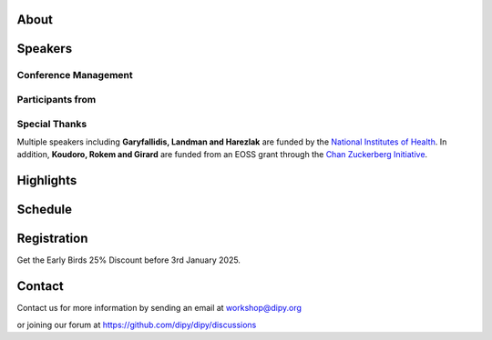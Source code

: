 .. meta::
   :description: The 2025 Dipy Workshop is a 5-day event focused on diffusion MRI, featuring expert speakers and hands-on sessions.
   :keywords: Dipy, Workshop, Diffusion MRI, Neuroimaging, Tractography

.. title:: Dipy Workshop 2025

.. workshop-home::
   :year: 2025
   :codename: Online Edition
   :reg_start_date: 2024-08-01 00:00
   :start_date: 2025-03-17 09:00
   :end_date: 2025-03-21 17:00
   :location: Online
   :team_location: Bloomington, IN

   .. workshop-home-slide:: _static/images/dipy_odf_vs_2018-10-03.png
      :alt: Dipy ODF vs 2018-10-03

   .. workshop-home-slide:: _static/images/CST.png
      :alt: CST

   .. workshop-home-slide:: _static/images/msd_odfs.png
      :alt: MCSd

#####
About
#####

.. workshop-about::


########
Speakers
########

.. workshop-speakers::
   :template: _templates/speaker_template.html

   .. workshop-speaker::
      :name: Eleftherios Garyfallidis
      :image: garyfallidis.jpg
      :title: Chair, DIPY Founder & Lead Developer
      :affiliation: Associate Professor, Indiana University

   .. workshop-speaker::
      :name: Simon Warfield
      :image: Simon.jpeg
      :title: Director of Radiology Research, Thorne Griscom Professor of Radiology
      :affiliation: Harvard Medical School

   .. workshop-speaker::
      :name: Franco Pestilli
      :image: Franco.webp
      :title: Associate Professor, Department of Psychology and Neuroscience
      :affiliation: The University of Texas at Austin

   .. workshop-speaker::
      :name: Ariel Rokem
      :image: rokem.jpg
      :title: Associate DIPY Lead, eScience Institute
      :affiliation: Research Associate Professor, University of Washington, Seattle

   .. workshop-speaker::
      :name: Maxime Descoteaux
      :image: Maxime.jpeg
      :title: DIPY Scientific Advisor
      :affiliation: Professor in Computer Science, University of Sherbrooke, CA

   .. workshop-speaker::
      :name: Marco Palombo
      :image: Marco.avif
      :title: Associate Professor (Senior Lecturer)
      :affiliation: Cardiff University

   .. workshop-speaker::
      :name: Alexandra Badea
      :image: Alexandra.jpeg
      :title: Associate Professor Radiology & Neurology
      :affiliation: Duke University

   .. workshop-speaker::
      :name: Julien Cohen-Adad
      :image: Julien.jpeg
      :title: Associate Professor of Biomedical Engineering
      :affiliation: Polytechnique Montreal

   .. workshop-speaker::
      :name: Aris Sotiras
      :image: Aris.webp
      :title: Assistant Professor of Radiology
      :affiliation: Washington University

   .. workshop-speaker::
      :name: Kelly Chang
      :image: Kelly.jpeg
      :title: Postdoctoral Research Scientist
      :affiliation: University of Washington

   .. workshop-speaker::
      :name: Gabriel Girard
      :image: girard.png
      :title: Research Scientist
      :affiliation: University of Sherbrooke

   .. workshop-speaker::
      :name: Rafael Neto Henriques
      :image: henriques.jpeg
      :title: Postdoctoral Researcher
      :affiliation: Champalimaud Centre for the Unknown, PT

   .. workshop-speaker::
      :name: Wei Tang
      :image: wei.jpeg
      :title: Research Scientist
      :affiliation: Indiana University

   .. workshop-speaker::
      :name: Jon Haitz Legarreta Gorroño
      :image: JHLegarreta.jpg
      :title: Postdoctoral Research Fellow
      :affiliation: Harvard University

   .. workshop-speaker::
      :name: Serge Koudoro
      :image: serge.png
      :title: DIPY Release Manager
      :affiliation: Indiana University

   .. workshop-speaker::
      :name: Shreyas Fadnavis
      :image: Fadnavis.jpeg
      :title: Principal AI Engineer
      :affiliation: Hologic, Inc.

   .. workshop-speaker::
      :name: Bramsh Qamar Chandio
      :image: Chandio.jpeg
      :title: Postdoctoral Scholar
      :affiliation: University of Southern California

   .. workshop-speaker::
      :name: Maeliss Jallais
      :image: Maeliss.jpeg
      :title: Research Associate
      :affiliation: Cardiff University

   .. workshop-speaker::
      :name: Maharshi Gor
      :image: maharshi.jpeg
      :title: Research Associate
      :affiliation: Indiana University

   .. workshop-speaker::
      :name: Sreekar Chigurupati
      :image: sreekar.jpeg
      :title: PhD Student
      :affiliation: Indiana University

   .. workshop-speaker::
      :name: Jong Sung Park
      :image: jspark.jpeg
      :title: PhD Student
      :affiliation: Indiana University

   .. workshop-speaker::
      :name: John Kruper
      :image: John.jpeg
      :title: Graduate Student
      :affiliation: University of Washington

   .. workshop-speaker::
      :name: Adam Saunders
      :image: Adam.jpeg
      :title: PhD student
      :affiliation: Vanderbilt University

   .. workshop-speaker::
      :name: Aziza Saber Jabdaragh
      :image: Aziza.jpeg
      :title: PhD Student
      :affiliation: Indiana University

   .. workshop-speaker::
      :name: Mohamed Abouagour
      :image: Mohamed.jpg
      :title: PhD Student
      :affiliation: Indiana University

   .. workshop-speaker::
      :name: Atharva Shah
      :image: atharva.png
      :title: PhD Student
      :affiliation: Indiana University


---------------------
Conference Management
---------------------
.. workshop-speakers::
   :template: _templates/speaker_template.html

   .. workshop-speaker::
      :name: Sai Prajwal Reddy
      :image: Prajwal.jpeg
      :title: PhD Student
      :affiliation: Indiana University

   .. workshop-speaker::
      :name: Kaustav Deka
      :image: Kaustav.png
      :title: Graduate Student
      :affiliation: University of Washington

-----------------
Participants from
-----------------

.. participants::
   :template: _templates/participants_template.html

   .. participant-item::
      :name: École Polytechnique Fédérale de Lausanne
      :image: EPFL.png
      :url: https://www.epfl.ch/en/

   .. participant-item::
      :name: University of Pennsylvania
      :image: UPENN.png
      :url: https://www.upenn.edu/

   .. participant-item::
      :name: University of Utah
      :image: UTHA.png
      :url: https://www.utah.edu/

   .. participant-item::
      :name: Boston University School of Medicine
      :image: BUSM.jpeg
      :url: https://www.bumc.bu.edu/busm/

   .. participant-item::
      :name: Emory University
      :image: EMORY.png
      :url: https://www.emory.edu/

   .. participant-item::
      :name: Indiana University School of Medicine
      :image: IUSM.png
      :url: https://medicine.iu.edu/

   .. participant-item::
      :name: Ludwig-Maximilians-Universität München
      :image: LU.png
      :url: https://www.uni-muenchen.de/

   .. participant-item::
      :name: Centre for Addiction and Mental Health
      :image: CAMH.jpg
      :url: https://www.camh.ca/

   .. participant-item::
      :name: University of Sherbrooke
      :image: USHER.png
      :url: https://www.usherbrooke.ca/

   .. participant-item::
      :name: Harvard University
      :image: HARVARD.png
      :url: https://www.harvard.edu/

   .. participant-item::
      :name: Massachusetts Institute of Technology
      :image: MIT.png
      :url: https://www.mit.edu/

   .. participant-item::
      :name: Icahn School of Medicine at Mount Sinai
      :image: MSINAI.png
      :url: https://icahn.mssm.edu/

   .. participant-item::
      :name: University of Wisconsin–Madison
      :image: MWISCONSIN.png
      :url: https://www.wisc.edu/

   .. participant-item::
      :name: Johns Hopkins University
      :image: JHOPKINS.png
      :url: https://www.jhu.edu/

   .. participant-item::
      :name: University of Chicago
      :image: UCHICAGO.png
      :url: https://www.uchicago.edu/

   .. participant-item::
      :name: Duke University
      :image: DUKE.jpeg
      :url: https://www.duke.edu/

   .. participant-item::
      :name: Mind Research Network
      :image: THEMINDRESNET.jpeg
      :url: https://mindresearchnetwork.org/

   .. participant-item::
      :name: Houston Methodist Research Institute
      :image: HMRI.jpeg
      :url: https://www.houstonmethodist.org/research/

   .. participant-item::
      :name: University of Washington
      :image: UW.jpeg
      :url: https://www.washington.edu/

   .. participant-item::
      :name: University of California, Berkeley
      :image: UCB.png
      :url: https://www.berkeley.edu/

   .. participant-item::
      :name: University of California, San Diego
      :image: UCSD.png
      :url: https://www.ucsd.edu/

   .. participant-item::
      :name: Penn Medicine (University of Pennsylvania Health System)
      :image: PENNMED.png
      :url: https://www.pennmedicine.org/

   .. participant-item::
      :name: University of Arizona
      :image: UARIZONA.png
      :url: https://www.arizona.edu/

   .. participant-item::
      :name: Dell Medical School at The University of Texas at Austin
      :image: DELLMEDSCHOOL.png
      :url: https://dellmed.utexas.edu/

   .. participant-item::
      :name: Indiana University–Purdue University Indianapolis
      :image: IUPUI.png
      :url: https://www.iupui.edu/


---------------------
Special Thanks
---------------------

.. imgrid::
   :template: _templates/imgrid_template.html

   .. imgrid-item::
      :url: _static/images/universities/GRG.png
      :alt: Garyfallidis Research Group (GRG)
      :ref: https://grg.luddy.indiana.edu/

   .. imgrid-item::
      :url: _static/images/universities/ISE.jpeg
      :alt: Intelligent Systems Engineering (IU)
      :ref: https://engineering.indiana.edu/index.html


Multiple speakers including **Garyfallidis, Landman and Harezlak** are funded by the
`National Institutes of Health <https://www.nih.gov/>`_. In addition, **Koudoro, Rokem and Girard** are funded from
an EOSS grant through the `Chan Zuckerberg Initiative <https://chanzuckerberg.com/eoss/proposals/strengthening-computational-neuroanatomy-using-dipy/>`_.


##########
Highlights
##########

.. carousel::
   :template: _templates/swipe_carousel.html

   .. carousel-item::
      :image: https://raw.githubusercontent.com/dipy/dipy_data/master/tractometry.png?raw=true
      :title: Advanced tractometry
      :description: Advanced techniques in tractography for diffusion MRI.

   .. carousel-item::
      :image: https://raw.githubusercontent.com/dipy/dipy_data/master/wrapping_bundles.png?raw=true
      :title: Warping of bundles
      :description: Techniques for warping and aligning bundles in diffusion MRI.

   .. carousel-item::
      :image: https://raw.githubusercontent.com/dipy/dipy_data/master/illuminating_lines.png?raw=true
      :title: Cinematic visualization
      :description: Cinematic techniques for visualizing diffusion MRI data.

   .. carousel-item::
      :image: https://raw.githubusercontent.com/dipy/dipy_data/master/preprocess.png?raw=true
      :title: State-of-the-art preprocessing
      :description: Advanced preprocessing techniques for diffusion MRI data.

   .. carousel-item::
      :image: https://raw.githubusercontent.com/dipy/dipy_data/master/brain-extraction.png?raw=true
      :title: Accurate brain extraction
      :description: Techniques for accurate brain extraction in diffusion MRI.

   .. carousel-item::
      :image: https://raw.githubusercontent.com/dipy/dipy_data/master/generative_approach.png?raw=true
      :title: Generative approaches for missing data
      :description: Techniques for generative modeling of missing data in diffusion MRI.




########
Schedule
########

.. workshop-schedule::

   .. workshop-timeline::
      :title: Day 1
      :subtitle: Preprocessing
      :date: 2025-03-17
      :template: _templates/schedule_template.html

      .. workshop-timeline-item::
         :time: 09:00 - 09:45
         :title: Workshop Overview
         :speaker: Eleftherios Garyfallidis
         :image: garyfallidis.jpg

      .. workshop-timeline-item::
         :time: 10:00 - 10:45
         :title: Keynote: Diffusion MRI for characterizing development, disease and injury.
         :speaker: Simon Warfield
         :image: Simon.jpeg

      .. workshop-timeline-item::
         :time: 11:00 - 11:45
         :title: Introduction to DIPY Interfaces
         :speaker: Serge Koudoro
         :image: serge.png

      .. workshop-timeline-item::
         :time: 13:00 - 13:45
         :title: DeepN4: Learning N4ITK Bias Field Correction for T1-weighted Images
         :speaker: Adam Saunders
         :image: Adam.jpeg

      .. workshop-timeline-item::
         :time: 14:00 - 14:45
         :title: Brain Extraction and Tissue Classification
         :speaker: Jong Sung Park
         :image: jspark.jpeg

      .. workshop-timeline-item::
         :time: 15:00 - 15:45
         :title: Image-based Registration
         :speaker: Serge Koudoro
         :image: serge.png

      .. workshop-timeline-item::
         :time: 16:00 - 16:45
         :title: Distortion Correction
         :speaker: Sreekar Chigurupati
         :image: sreekar.jpeg

      .. workshop-timeline-item::
         :time: 17:00 - 17:45
         :title: Denoising with Patch2Self3
         :speaker: Shreyas Fadnavis
         :image: Fadnavis.jpeg

      .. workshop-timeline-item::
         :time: 18:00 - 18:30
         :title: Study Group Sessions
         :speaker: All
         :image: dipy-all.svg

   .. workshop-timeline::
      :title: Day 2
      :subtitle: Reconstruction
      :date: 2025-03-18
      :template: _templates/schedule_template.html

      .. workshop-timeline-item::
         :time: 09:00 - 09:45
         :title: Keynote: Fast and robust simulation-based Bayesian inference with AI
         :speaker: Maeliss Jallais
         :image: Maeliss.jpeg

      .. workshop-timeline-item::
         :time: 10:00 - 10:45
         :title: Guided Practice
         :speaker: Serge Koudoro
         :image: serge.png

      .. workshop-timeline-item::
         :time: 11:00 - 11:45
         :title: Diffusion Tensor and Kurtosis Imaging
         :speaker: Atharva Shah
         :image: atharva.png

      .. workshop-timeline-item::
         :time: 13:00 - 13:45
         :title: Spherical Harmonic Reconstruction
         :speaker: Maxime Descoteaux
         :image: Maxime.jpeg

      .. workshop-timeline-item::
         :time: 14:00 - 14:45
         :title: Model-based Quantification of Microstructural Properties from Diffusion MRI
         :speaker: Rafael Henriques
         :image: henriques.jpeg

      .. workshop-timeline-item::
         :time: 15:00 - 15:45
         :title: Advanced Diffusion MRI Sequences for Microstructural Quantification
         :speaker: Rafael Henriques
         :image: henriques.jpeg

      .. workshop-timeline-item::
         :time: 16:00 - 16:45
         :title: Fractal Dimensions for Segmentation
         :speaker: Aziza Saber Jabdaragh
         :image: Aziza.jpeg

      .. workshop-timeline-item::
         :time: 17:00 - 17:45
         :title: WebGPU Mayhem
         :speaker: Maharshi Gor
         :image: maharshi.jpeg

      .. workshop-timeline-item::
         :time: 18:00 - 18:30
         :title: E-Posters (Present your work)
         :speaker: All
         :image: dipy-all.svg

   .. workshop-timeline::
      :title: Day 3
      :subtitle: Tractography
      :date: 2025-03-19
      :template: _templates/schedule_template.html

      .. workshop-timeline-item::
         :time: 09:00 - 09:45
         :title: Overview: Handbook of Diffusion MR Tractography
         :speaker: Maxime Descoteaux
         :image: Maxime.jpeg

      .. workshop-timeline-item::
         :time: 10:00 - 10:45
         :title: Introduction to computational neuroanatomy
         :speaker: Wei Tang
         :image: wei.jpeg

      .. workshop-timeline-item::
         :time: 11:00 - 11:45
         :title: Tractography: Principles, Methods and the New Fast Tracking API
         :speaker: Gabriel Girard
         :image: girard.png

      .. workshop-timeline-item::
         :time: 13:00 - 13:45
         :title: Keynote: Advanced Diffusion and Functional MRI for Brain Network Insights
         :speaker: Alexandra Badea
         :image: Alexandra.jpeg

      .. workshop-timeline-item::
         :time: 14:00 - 14:45
         :title: Tractography Segmentation
         :speaker: Mohamed Abouagour
         :image: Mohamed.jpg

      .. workshop-timeline-item::
         :time: 15:00 - 15:45
         :title: Tractography-based Registration
         :speaker: Bramsh Qamar Chandio
         :image: Chandio.jpeg

      .. workshop-timeline-item::
         :time: 16:00 - 16:45
         :title: Guided Practice
         :speaker: Serge Koudoro
         :image: serge.png

      .. workshop-timeline-item::
         :time: 17:00 - 17:45
         :title: E-Posters
         :speaker: All
         :image: dipy-all.svg

   .. workshop-timeline::
      :title: Day 4
      :subtitle: Tractometry
      :date: 2025-03-20
      :template: _templates/schedule_template.html

      .. workshop-timeline-item::
         :time: 09:00 - 09:45
         :title: Keynote: Putting big data and AI to good use in neuroscience research
         :speaker: Franco Pestilli
         :image: Franco.webp

      .. workshop-timeline-item::
         :time: 10:00 - 10:45
         :title: Bundle Analytics
         :speaker: Bramsh Qamar Chandio
         :image: Chandio.jpeg

      .. workshop-timeline-item::
         :time: 11:00 - 11:45
         :title: Guided Practice
         :speaker: Bramsh Qamar Chandio
         :image: Chandio.jpeg

      .. workshop-timeline-item::
         :time: 13:00 - 13:45
         :title: New Frontiers in Bundle Analytics
         :speaker: Ariel Rokem
         :image: rokem.jpg

      .. workshop-timeline-item::
         :time: 14:00 - 14:45
         :title: Deep Learning for Tractography
         :speaker: Jon Haitz Legarreta
         :image: JHLegarreta.jpg

      .. workshop-timeline-item::
         :time: 15:00 - 15:45
         :title: Keynote : Bridging Quantitative MRI and Histology for White Matter Microstructure Imaging
         :speaker: Julien Cohen-Adad
         :image: Julien.jpeg

      .. workshop-timeline-item::
         :time: 16:00 - 16:45
         :title: Free water elimination in tractography
         :speaker: Kelly Chang
         :image: Kelly.jpeg

      .. workshop-timeline-item::
         :time: 17:00 - 17:45
         :title: Study Group Sessions
         :speaker: All
         :image: dipy-all.svg

   .. workshop-timeline::
      :title: Day 5
      :subtitle: Mixed Topics
      :date: 2025-03-21
      :template: _templates/schedule_template.html

      .. workshop-timeline-item::
         :time: 09:00 - 09:45
         :title: Keynote: Advancing microstructure imaging via diffusion MRI: harnessing modern machine learning and advanced computational models
         :speaker: Marco Palombo
         :image: Marco.avif

      .. workshop-timeline-item::
         :time: 10:00 - 10:45
         :title: Demo Session
         :speaker: All
         :image: dipy-all.svg

      .. workshop-timeline-item::
         :time: 11:00 - 11:45
         :title: Keynote: Unsupervised multivariate pattern analysis for neuroimaging studies
         :speaker: Aris Sotiras
         :image: Aris.webp

      .. workshop-timeline-item::
         :time: 13:00 - 13:45
         :title: GPU-accelerated Diffusion MRI Tractography in DIPY
         :speaker: John Kruper
         :image: John.jpeg

      .. workshop-timeline-item::
         :time: 14:00 - 14:45
         :title: Guided Practice
         :speaker: John Kruper
         :image: John.jpeg

      .. workshop-timeline-item::
         :time: 15:00 - 15:45
         :title: AI Huddle
         :speaker: Sreekar Chigurupati
         :image: sreekar.jpeg

      .. workshop-timeline-item::
         :time: 16:00 - 16:45
         :title: Final Assembly
         :speaker: TBA
         :image: dipy-all.svg


############
Registration
############
Get the Early Birds 25% Discount before 3rd January 2025.

.. pricing-list::
   :template: _templates/pricing_template.html
   :title: Student
   :subtitle: Master's Degree Students, PhD Candidates, Postdocs should take this option.

   .. pricing-item::
      :name: Basic
      :currency: $
      :price: 300
      :discount: 400
      :registration_link: https://indianauniv.ungerboeck.com/prod/emc00/register.aspx?aat=6339736c62496b4d736c38766d4468385256652f62534c54694e2b56662b566436455441393567527a546b3d

      - Listen to the talks live.
      - Learn from the experts.
      - Basic kit for diffusion imaging.
      - Ability to upgrade during the workshop.
      - Complete 5 days of workshop

   .. pricing-item::
      :name: Premium
      :currency: $
      :price: 600
      :discount: 800
      :registration_link: https://indianauniv.ungerboeck.com/prod/emc00/register.aspx?aat=6339736c62496b4d736c38766d4468385256652f62534c54694e2b56662b566436455441393567527a546b3d

      - Everything in Basic.
      - Up to 6 one-hour 1:1 with DIPY developers.
      - Access to talks after the workshop.
      - Access to materials after the workshop.
      - Year-long support option.
      - Attend Study Groups.
      - Present your work.
      - LinkedIn verifiable certificate.


.. pricing-list::
   :template: _templates/pricing_template.html
   :title: Academic
   :subtitle: Faculty, Research Scientists, Any Academic Personnel should take this option.

   .. pricing-item::
      :name: Basic
      :currency: $
      :price: 412.5
      :discount: 550
      :registration_link: https://indianauniv.ungerboeck.com/prod/emc00/register.aspx?aat=6339736c62496b4d736c38766d4468385256652f62534c54694e2b56662b566436455441393567527a546b3d

      - Listen to the talks live.
      - Learn from the experts.
      - Basic kit for diffusion imaging.
      - Ability to upgrade during the workshop.
      - Complete 5 days of workshop

   .. pricing-item::
      :name: Premium
      :currency: $
      :price: 825
      :discount: 1100
      :registration_link: https://indianauniv.ungerboeck.com/prod/emc00/register.aspx?aat=6339736c62496b4d736c38766d4468385256652f62534c54694e2b56662b566436455441393567527a546b3d

      - Everything in Basic.
      - Up to 6 one-hour 1:1 with DIPY developers.
      - Access to talks after the workshop.
      - Access to materials after the workshop.
      - Year-long support option.
      - Attend Study Groups.
      - Present your work.
      - LinkedIn verifiable certificate.


.. pricing-list::
   :template: _templates/pricing_template.html
   :title: Non - Academic
   :subtitle: Industry Personnel, Medical Staff, Radiologists, Neurologists, etc. should take this option.

   .. pricing-item::
      :name: Basic
      :currency: $
      :price: 525
      :discount: 700
      :registration_link: https://indianauniv.ungerboeck.com/prod/emc00/register.aspx?aat=6339736c62496b4d736c38766d4468385256652f62534c54694e2b56662b566436455441393567527a546b3d

      - Listen to the talks live.
      - Learn from the experts.
      - Basic kit for diffusion imaging.
      - Ability to upgrade during the workshop.
      - Complete 5 days of workshop

   .. pricing-item::
      :name: Premium
      :currency: $
      :price: 975
      :discount: 1300
      :registration_link: https://indianauniv.ungerboeck.com/prod/emc00/register.aspx?aat=6339736c62496b4d736c38766d4468385256652f62534c54694e2b56662b566436455441393567527a546b3d

      - Everything in Basic.
      - Up to 6 one-hour 1:1 with DIPY developers.
      - Access to talks after the workshop.
      - Access to materials after the workshop.
      - Year-long support option.
      - Attend Study Groups.
      - Present your work.
      - LinkedIn verifiable certificate.


#######
Contact
#######

Contact us for more information by sending an email at workshop@dipy.org

or joining our forum at https://github.com/dipy/dipy/discussions
